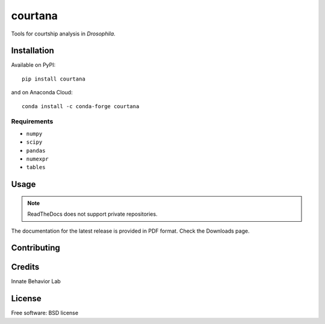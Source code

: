 ========
courtana
========

|pypi-version|
|anaconda-cloud|
|docs|
|issues|
|status|
|wheel|
|license|
|supported-versions|
|supported-implementations|

Tools for courtship analysis in *Drosophila*.


Installation
============

Available on PyPI::

    pip install courtana

and on Anaconda Cloud::

    conda install -c conda-forge courtana

Requirements
^^^^^^^^^^^^

* ``numpy``
* ``scipy``
* ``pandas``
* ``numexpr``
* ``tables``


Usage
=====

.. todo:: Show very simple examples of Experiment, Annotations and TrackData

.. note:: ReadTheDocs does not support private repositories.

The documentation for the latest release is provided in PDF format.
Check the Downloads page.


Contributing
============

.. todo:: Update

Credits
========

.. todo:: Update

Innate Behavior Lab


License
===========

Free software: BSD license


.. |docs| image:: https://readthedocs.org/projects/courtana/badge/?style=flat?version=stable
    :target: http://courtana.readthedocs.io/en/stable/?badge=stable
    :alt: Documentation Status

.. |pypi-version| image:: https://img.shields.io/pypi/v/courtana.svg?style=flat
    :alt: PyPI Package latest release
    :target: https://pypi.python.org/pypi/courtana

.. |wheel| image:: https://img.shields.io/pypi/wheel/courtana.svg?style=flat
    :alt: PyPI Wheel
    :target: https://pypi.python.org/pypi/courtana

.. |supported-versions| image:: https://img.shields.io/pypi/pyversions/courtana.svg?style=flat
    :alt: Supported versions
    :target: https://pypi.python.org/pypi/courtana

.. |supported-implementations| image:: https://img.shields.io/pypi/implementation/courtana.svg?style=flat
    :alt: Supported implementations
    :target: https://pypi.python.org/pypi/courtana

.. |anaconda-cloud| image:: https://anaconda.org/conda-forge/courtana/badges/version.svg
    :alt: Anaconda Cloud latest release
    :target: https://anaconda.org/conda-forge/courtana

.. |license| image:: https://img.shields.io/pypi/l/courtana.svg?style=flat
    :alt: License

.. |status| image:: https://img.shields.io/pypi/status/pandas.svg?style=flat
    :alt: PyPI package status
    :target: https://pypi.python.org/pypi/courtana

.. |issues| image:: https://img.shields.io/bitbucket/issues/fchampalimaud/courtana.svg?style=flat
    :alt: Bitbucket issues
    :target: https://bitbucket.org/fchampalimaud/courtana/issues?status=new&status=open
